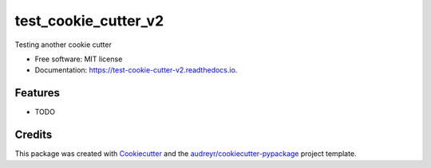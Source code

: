 =====================
test_cookie_cutter_v2
=====================


.. image:: https://img.shields.io/pypi/v/test_cookie_cutter_v2.svg
        :target: https://pypi.python.org/pypi/test_cookie_cutter_v2

.. image:: https://img.shields.io/travis/ktl014/test_cookie_cutter_v2.svg
        :target: https://travis-ci.com/ktl014/test_cookie_cutter_v2

.. image:: https://readthedocs.org/projects/test-cookie-cutter-v2/badge/?version=latest
        :target: https://test-cookie-cutter-v2.readthedocs.io/en/latest/?badge=latest
        :alt: Documentation Status


.. image:: https://pyup.io/repos/github/ktl014/test_cookie_cutter_v2/shield.svg
     :target: https://pyup.io/repos/github/ktl014/test_cookie_cutter_v2/
     :alt: Updates



Testing another cookie cutter


* Free software: MIT license
* Documentation: https://test-cookie-cutter-v2.readthedocs.io.


Features
--------

* TODO

Credits
-------

This package was created with Cookiecutter_ and the `audreyr/cookiecutter-pypackage`_ project template.

.. _Cookiecutter: https://github.com/audreyr/cookiecutter
.. _`audreyr/cookiecutter-pypackage`: https://github.com/audreyr/cookiecutter-pypackage
